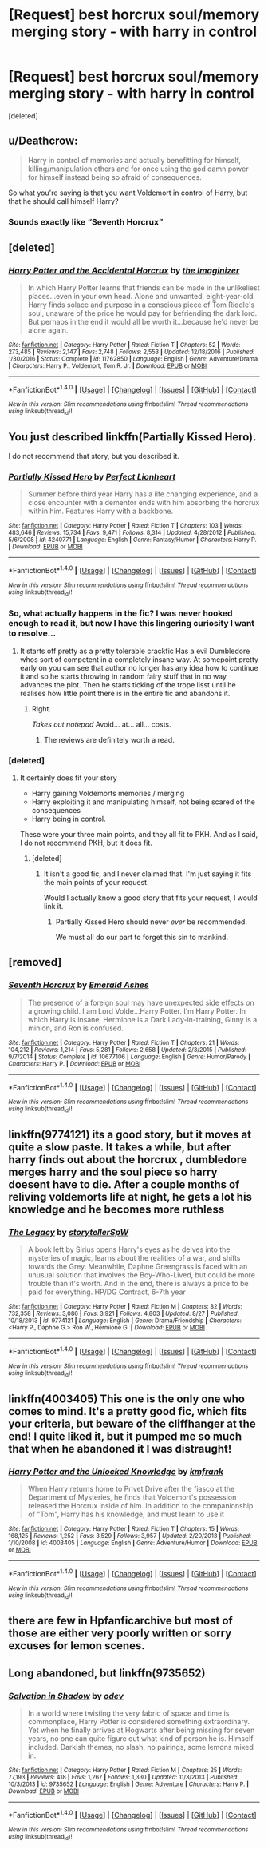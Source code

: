 #+TITLE: [Request] best horcrux soul/memory merging story - with harry in control

* [Request] best horcrux soul/memory merging story - with harry in control
:PROPERTIES:
:Score: 6
:DateUnix: 1507896910.0
:DateShort: 2017-Oct-13
:FlairText: Request
:END:
[deleted]


** u/Deathcrow:
#+begin_quote
  Harry in control of memories and actually benefitting for himself, killing/manipulation others and for once using the god damn power for himself instead being so afraid of consequences.
#+end_quote

So what you're saying is that you want Voldemort in control of Harry, but that he should call himself Harry?
:PROPERTIES:
:Author: Deathcrow
:Score: 15
:DateUnix: 1507906972.0
:DateShort: 2017-Oct-13
:END:

*** Sounds exactly like “Seventh Horcrux”
:PROPERTIES:
:Author: InquisitorCOC
:Score: 4
:DateUnix: 1507907325.0
:DateShort: 2017-Oct-13
:END:


** [deleted]
:PROPERTIES:
:Score: 5
:DateUnix: 1507904781.0
:DateShort: 2017-Oct-13
:END:

*** [[http://www.fanfiction.net/s/11762850/1/][*/Harry Potter and the Accidental Horcrux/*]] by [[https://www.fanfiction.net/u/3306612/the-Imaginizer][/the Imaginizer/]]

#+begin_quote
  In which Harry Potter learns that friends can be made in the unlikeliest places...even in your own head. Alone and unwanted, eight-year-old Harry finds solace and purpose in a conscious piece of Tom Riddle's soul, unaware of the price he would pay for befriending the dark lord. But perhaps in the end it would all be worth it...because he'd never be alone again.
#+end_quote

^{/Site/: [[http://www.fanfiction.net/][fanfiction.net]] *|* /Category/: Harry Potter *|* /Rated/: Fiction T *|* /Chapters/: 52 *|* /Words/: 273,485 *|* /Reviews/: 2,147 *|* /Favs/: 2,748 *|* /Follows/: 2,553 *|* /Updated/: 12/18/2016 *|* /Published/: 1/30/2016 *|* /Status/: Complete *|* /id/: 11762850 *|* /Language/: English *|* /Genre/: Adventure/Drama *|* /Characters/: Harry P., Voldemort, Tom R. Jr. *|* /Download/: [[http://www.ff2ebook.com/old/ffn-bot/index.php?id=11762850&source=ff&filetype=epub][EPUB]] or [[http://www.ff2ebook.com/old/ffn-bot/index.php?id=11762850&source=ff&filetype=mobi][MOBI]]}

--------------

*FanfictionBot*^{1.4.0} *|* [[[https://github.com/tusing/reddit-ffn-bot/wiki/Usage][Usage]]] | [[[https://github.com/tusing/reddit-ffn-bot/wiki/Changelog][Changelog]]] | [[[https://github.com/tusing/reddit-ffn-bot/issues/][Issues]]] | [[[https://github.com/tusing/reddit-ffn-bot/][GitHub]]] | [[[https://www.reddit.com/message/compose?to=tusing][Contact]]]

^{/New in this version: Slim recommendations using/ ffnbot!slim! /Thread recommendations using/ linksub(thread_id)!}
:PROPERTIES:
:Author: FanfictionBot
:Score: 1
:DateUnix: 1507904800.0
:DateShort: 2017-Oct-13
:END:


** You just described linkffn(Partially Kissed Hero).

I do not recommend that story, but you described it.
:PROPERTIES:
:Author: fflai
:Score: 5
:DateUnix: 1507901554.0
:DateShort: 2017-Oct-13
:END:

*** [[http://www.fanfiction.net/s/4240771/1/][*/Partially Kissed Hero/*]] by [[https://www.fanfiction.net/u/1318171/Perfect-Lionheart][/Perfect Lionheart/]]

#+begin_quote
  Summer before third year Harry has a life changing experience, and a close encounter with a dementor ends with him absorbing the horcrux within him. Features Harry with a backbone.
#+end_quote

^{/Site/: [[http://www.fanfiction.net/][fanfiction.net]] *|* /Category/: Harry Potter *|* /Rated/: Fiction T *|* /Chapters/: 103 *|* /Words/: 483,646 *|* /Reviews/: 15,734 *|* /Favs/: 9,471 *|* /Follows/: 8,314 *|* /Updated/: 4/28/2012 *|* /Published/: 5/6/2008 *|* /id/: 4240771 *|* /Language/: English *|* /Genre/: Fantasy/Humor *|* /Characters/: Harry P. *|* /Download/: [[http://www.ff2ebook.com/old/ffn-bot/index.php?id=4240771&source=ff&filetype=epub][EPUB]] or [[http://www.ff2ebook.com/old/ffn-bot/index.php?id=4240771&source=ff&filetype=mobi][MOBI]]}

--------------

*FanfictionBot*^{1.4.0} *|* [[[https://github.com/tusing/reddit-ffn-bot/wiki/Usage][Usage]]] | [[[https://github.com/tusing/reddit-ffn-bot/wiki/Changelog][Changelog]]] | [[[https://github.com/tusing/reddit-ffn-bot/issues/][Issues]]] | [[[https://github.com/tusing/reddit-ffn-bot/][GitHub]]] | [[[https://www.reddit.com/message/compose?to=tusing][Contact]]]

^{/New in this version: Slim recommendations using/ ffnbot!slim! /Thread recommendations using/ linksub(thread_id)!}
:PROPERTIES:
:Author: FanfictionBot
:Score: 2
:DateUnix: 1507901578.0
:DateShort: 2017-Oct-13
:END:


*** So, what actually happens in the fic? I was never hooked enough to read it, but now I have this lingering curiosity I want to resolve...
:PROPERTIES:
:Author: No311
:Score: 2
:DateUnix: 1507904477.0
:DateShort: 2017-Oct-13
:END:

**** It starts off pretty as a pretty tolerable crackfic Has a evil Dumbledore whos sort of competent in a completely insane way. At somepoint pretty early on you can see that author no longer has any idea how to continue it and so he starts throwing in random fairy stuff that in no way advances the plot. Then he starts ticking of the trope lisst until he realises how little point there is in the entire fic and abandons it.
:PROPERTIES:
:Author: Triflez
:Score: 8
:DateUnix: 1507906093.0
:DateShort: 2017-Oct-13
:END:

***** Right.

/Takes out notepad/ Avoid... at... all... costs.
:PROPERTIES:
:Author: No311
:Score: 3
:DateUnix: 1507911901.0
:DateShort: 2017-Oct-13
:END:

****** The reviews are definitely worth a read.
:PROPERTIES:
:Score: 2
:DateUnix: 1508038382.0
:DateShort: 2017-Oct-15
:END:


*** [deleted]
:PROPERTIES:
:Score: 4
:DateUnix: 1507901601.0
:DateShort: 2017-Oct-13
:END:

**** It certainly does fit your story

- Harry gaining Voldemorts memories / merging
- Harry exploiting it and manipulating himself, not being scared of the consequences
- Harry being in control.

These were your three main points, and they all fit to PKH. And as I said, I do not recommend PKH, but it does fit.
:PROPERTIES:
:Author: fflai
:Score: 9
:DateUnix: 1507901816.0
:DateShort: 2017-Oct-13
:END:

***** [deleted]
:PROPERTIES:
:Score: 2
:DateUnix: 1507901872.0
:DateShort: 2017-Oct-13
:END:

****** It isn't a good fic, and I never claimed that. I'm just saying it fits the main points of your request.

Would I actually know a good story that fits your request, I would link it.
:PROPERTIES:
:Author: fflai
:Score: 7
:DateUnix: 1507901957.0
:DateShort: 2017-Oct-13
:END:

******* Partially Kissed Hero should never /ever/ be recommended.

We must all do our part to forget this sin to mankind.
:PROPERTIES:
:Author: UndeadBBQ
:Score: 4
:DateUnix: 1507942975.0
:DateShort: 2017-Oct-14
:END:


** [removed]
:PROPERTIES:
:Score: 4
:DateUnix: 1507905611.0
:DateShort: 2017-Oct-13
:END:

*** [[http://www.fanfiction.net/s/10677106/1/][*/Seventh Horcrux/*]] by [[https://www.fanfiction.net/u/4112736/Emerald-Ashes][/Emerald Ashes/]]

#+begin_quote
  The presence of a foreign soul may have unexpected side effects on a growing child. I am Lord Volde...Harry Potter. I'm Harry Potter. In which Harry is insane, Hermione is a Dark Lady-in-training, Ginny is a minion, and Ron is confused.
#+end_quote

^{/Site/: [[http://www.fanfiction.net/][fanfiction.net]] *|* /Category/: Harry Potter *|* /Rated/: Fiction T *|* /Chapters/: 21 *|* /Words/: 104,212 *|* /Reviews/: 1,214 *|* /Favs/: 5,281 *|* /Follows/: 2,658 *|* /Updated/: 2/3/2015 *|* /Published/: 9/7/2014 *|* /Status/: Complete *|* /id/: 10677106 *|* /Language/: English *|* /Genre/: Humor/Parody *|* /Characters/: Harry P. *|* /Download/: [[http://www.ff2ebook.com/old/ffn-bot/index.php?id=10677106&source=ff&filetype=epub][EPUB]] or [[http://www.ff2ebook.com/old/ffn-bot/index.php?id=10677106&source=ff&filetype=mobi][MOBI]]}

--------------

*FanfictionBot*^{1.4.0} *|* [[[https://github.com/tusing/reddit-ffn-bot/wiki/Usage][Usage]]] | [[[https://github.com/tusing/reddit-ffn-bot/wiki/Changelog][Changelog]]] | [[[https://github.com/tusing/reddit-ffn-bot/issues/][Issues]]] | [[[https://github.com/tusing/reddit-ffn-bot/][GitHub]]] | [[[https://www.reddit.com/message/compose?to=tusing][Contact]]]

^{/New in this version: Slim recommendations using/ ffnbot!slim! /Thread recommendations using/ linksub(thread_id)!}
:PROPERTIES:
:Author: FanfictionBot
:Score: 1
:DateUnix: 1507905638.0
:DateShort: 2017-Oct-13
:END:


** linkffn(9774121) its a good story, but it moves at quite a slow paste. It takes a while, but after harry finds out about the horcrux , dumbledore merges harry and the soul piece so harry doesent have to die. After a couple months of reliving voldemorts life at night, he gets a lot his knowledge and he becomes more ruthless
:PROPERTIES:
:Score: 1
:DateUnix: 1507904965.0
:DateShort: 2017-Oct-13
:END:

*** [[http://www.fanfiction.net/s/9774121/1/][*/The Legacy/*]] by [[https://www.fanfiction.net/u/5180238/storytellerSpW][/storytellerSpW/]]

#+begin_quote
  A book left by Sirius opens Harry's eyes as he delves into the mysteries of magic, learns about the realities of a war, and shifts towards the Grey. Meanwhile, Daphne Greengrass is faced with an unusual solution that involves the Boy-Who-Lived, but could be more trouble than it's worth. And in the end, there is always a price to be paid for everything. HP/DG Contract, 6-7th year
#+end_quote

^{/Site/: [[http://www.fanfiction.net/][fanfiction.net]] *|* /Category/: Harry Potter *|* /Rated/: Fiction M *|* /Chapters/: 82 *|* /Words/: 732,358 *|* /Reviews/: 3,086 *|* /Favs/: 3,921 *|* /Follows/: 4,803 *|* /Updated/: 8/27 *|* /Published/: 10/18/2013 *|* /id/: 9774121 *|* /Language/: English *|* /Genre/: Drama/Friendship *|* /Characters/: <Harry P., Daphne G.> Ron W., Hermione G. *|* /Download/: [[http://www.ff2ebook.com/old/ffn-bot/index.php?id=9774121&source=ff&filetype=epub][EPUB]] or [[http://www.ff2ebook.com/old/ffn-bot/index.php?id=9774121&source=ff&filetype=mobi][MOBI]]}

--------------

*FanfictionBot*^{1.4.0} *|* [[[https://github.com/tusing/reddit-ffn-bot/wiki/Usage][Usage]]] | [[[https://github.com/tusing/reddit-ffn-bot/wiki/Changelog][Changelog]]] | [[[https://github.com/tusing/reddit-ffn-bot/issues/][Issues]]] | [[[https://github.com/tusing/reddit-ffn-bot/][GitHub]]] | [[[https://www.reddit.com/message/compose?to=tusing][Contact]]]

^{/New in this version: Slim recommendations using/ ffnbot!slim! /Thread recommendations using/ linksub(thread_id)!}
:PROPERTIES:
:Author: FanfictionBot
:Score: 1
:DateUnix: 1507904979.0
:DateShort: 2017-Oct-13
:END:


** linkffn(4003405) This one is the only one who comes to mind. It's a pretty good fic, which fits your criteria, but beware of the cliffhanger at the end! I quite liked it, but it pumped me so much that when he abandoned it I was distraught!
:PROPERTIES:
:Author: Jfoodsama
:Score: 1
:DateUnix: 1507912736.0
:DateShort: 2017-Oct-13
:END:

*** [[http://www.fanfiction.net/s/4003405/1/][*/Harry Potter and the Unlocked Knowledge/*]] by [[https://www.fanfiction.net/u/1351530/kmfrank][/kmfrank/]]

#+begin_quote
  When Harry returns home to Privet Drive after the fiasco at the Department of Mysteries, he finds that Voldemort's possession released the Horcrux inside of him. In addition to the companionship of "Tom", Harry has his knowledge, and must learn to use it
#+end_quote

^{/Site/: [[http://www.fanfiction.net/][fanfiction.net]] *|* /Category/: Harry Potter *|* /Rated/: Fiction T *|* /Chapters/: 15 *|* /Words/: 168,125 *|* /Reviews/: 1,252 *|* /Favs/: 3,529 *|* /Follows/: 3,957 *|* /Updated/: 2/20/2013 *|* /Published/: 1/10/2008 *|* /id/: 4003405 *|* /Language/: English *|* /Genre/: Adventure/Humor *|* /Download/: [[http://www.ff2ebook.com/old/ffn-bot/index.php?id=4003405&source=ff&filetype=epub][EPUB]] or [[http://www.ff2ebook.com/old/ffn-bot/index.php?id=4003405&source=ff&filetype=mobi][MOBI]]}

--------------

*FanfictionBot*^{1.4.0} *|* [[[https://github.com/tusing/reddit-ffn-bot/wiki/Usage][Usage]]] | [[[https://github.com/tusing/reddit-ffn-bot/wiki/Changelog][Changelog]]] | [[[https://github.com/tusing/reddit-ffn-bot/issues/][Issues]]] | [[[https://github.com/tusing/reddit-ffn-bot/][GitHub]]] | [[[https://www.reddit.com/message/compose?to=tusing][Contact]]]

^{/New in this version: Slim recommendations using/ ffnbot!slim! /Thread recommendations using/ linksub(thread_id)!}
:PROPERTIES:
:Author: FanfictionBot
:Score: 1
:DateUnix: 1507912755.0
:DateShort: 2017-Oct-13
:END:


** there are few in Hpfanficarchive but most of those are either very poorly written or sorry excuses for lemon scenes.
:PROPERTIES:
:Author: SleepyGuy12
:Score: 1
:DateUnix: 1507928481.0
:DateShort: 2017-Oct-14
:END:


** Long abandoned, but linkffn(9735652)
:PROPERTIES:
:Score: 1
:DateUnix: 1507939287.0
:DateShort: 2017-Oct-14
:END:

*** [[http://www.fanfiction.net/s/9735652/1/][*/Salvation in Shadow/*]] by [[https://www.fanfiction.net/u/4666012/odev][/odev/]]

#+begin_quote
  In a world where twisting the very fabric of space and time is commonplace, Harry Potter is considered something extraordinary. Yet when he finally arrives at Hogwarts after being missing for seven years, no one can quite figure out what kind of person he is. Himself included. Darkish themes, no slash, no pairings, some lemons mixed in.
#+end_quote

^{/Site/: [[http://www.fanfiction.net/][fanfiction.net]] *|* /Category/: Harry Potter *|* /Rated/: Fiction M *|* /Chapters/: 25 *|* /Words/: 77,193 *|* /Reviews/: 418 *|* /Favs/: 1,267 *|* /Follows/: 1,330 *|* /Updated/: 11/3/2013 *|* /Published/: 10/3/2013 *|* /id/: 9735652 *|* /Language/: English *|* /Genre/: Adventure *|* /Characters/: Harry P. *|* /Download/: [[http://www.ff2ebook.com/old/ffn-bot/index.php?id=9735652&source=ff&filetype=epub][EPUB]] or [[http://www.ff2ebook.com/old/ffn-bot/index.php?id=9735652&source=ff&filetype=mobi][MOBI]]}

--------------

*FanfictionBot*^{1.4.0} *|* [[[https://github.com/tusing/reddit-ffn-bot/wiki/Usage][Usage]]] | [[[https://github.com/tusing/reddit-ffn-bot/wiki/Changelog][Changelog]]] | [[[https://github.com/tusing/reddit-ffn-bot/issues/][Issues]]] | [[[https://github.com/tusing/reddit-ffn-bot/][GitHub]]] | [[[https://www.reddit.com/message/compose?to=tusing][Contact]]]

^{/New in this version: Slim recommendations using/ ffnbot!slim! /Thread recommendations using/ linksub(thread_id)!}
:PROPERTIES:
:Author: FanfictionBot
:Score: 1
:DateUnix: 1507939303.0
:DateShort: 2017-Oct-14
:END:
